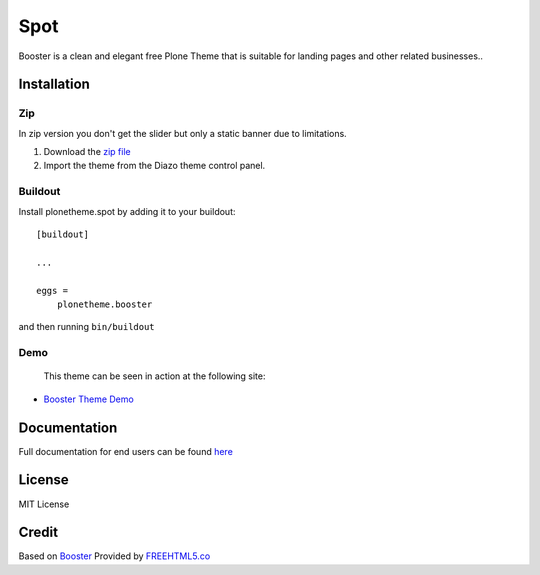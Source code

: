 .. This README is meant for consumption by humans and pypi. Pypi can render rst files so please do not use Sphinx features.
   If you want to learn more about writing documentation, please check out: http://docs.plone.org/about/documentation_styleguide.html
   This text does not appear on pypi or github. It is a comment.

==============================================================================
Spot
==============================================================================

Booster is a clean and elegant free Plone Theme that is suitable for landing pages and other related businesses..

.. image:: https://raw.githubusercontent.com/vikas-parashar/plonetheme.booster/master/preview.png

Installation
------------

Zip
~~~~~~~~
In zip version you don't get the slider but only a static banner due to limitations.

#. Download the `zip file`_
#. Import the theme from the Diazo theme control panel.

Buildout
~~~~~~~~

Install plonetheme.spot by adding it to your buildout::

    [buildout]

    ...

    eggs =
        plonetheme.booster


and then running ``bin/buildout``


Demo
~~~~

   This theme can be seen in action at the following site:

-  `Booster Theme Demo`_

Documentation
-------------

Full documentation for end users can be found `here`_

License
-------

MIT License

Credit
------

Based on `Booster`_ Provided by `FREEHTML5.co`_

.. _zip file: https://github.com/vikas-parashar/plonetheme.booster/blob/master/plonetheme.booster.zip?raw=true
.. _Booster Theme Demo: http://107.170.136.197:8080/booster
.. _Booster: https://freehtml5.co/booster-free-html5-bootstrap-template/
.. _FREEHTML5.co: https://freehtml5.co/
.. _here: https://github.com/vikas-parashar/plonetheme.booster/blob/master/docs/index.rst
